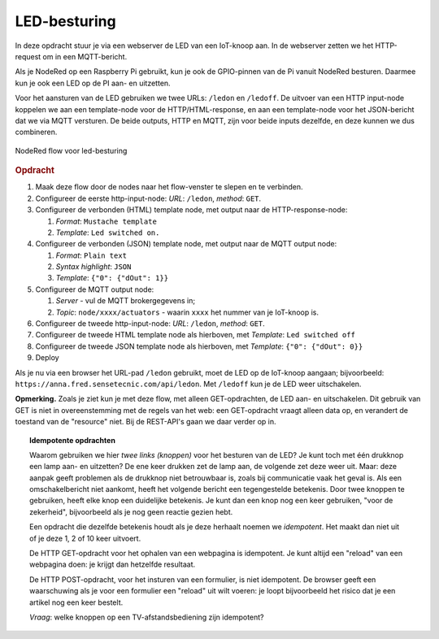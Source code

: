 LED-besturing
-------------

In deze opdracht stuur je via een webserver de LED van een IoT-knoop aan.
In de webserver zetten we het HTTP-request om in een MQTT-bericht.

Als je NodeRed op een Raspberry Pi gebruikt, kun je ook de GPIO-pinnen van de Pi
vanuit NodeRed besturen.
Daarmee kun je ook een LED op de PI aan- en uitzetten.

Voor het aansturen van de LED gebruiken we twee URLs: ``/ledon`` en ``/ledoff``.
De uitvoer van een HTTP input-node koppelen we aan een template-node voor de HTTP/HTML-response,
en aan een template-node voor het JSON-bericht dat we via MQTT versturen.
De beide outputs, HTTP en MQTT, zijn voor beide inputs dezelfde,
en deze kunnen we dus combineren.

.. figure:: Nodered-ledon-ledoff.png
   :width: 600 px
   :align: center

   NodeRed flow voor led-besturing

.. rubric:: Opdracht

1. Maak deze flow door de nodes naar het flow-venster te slepen en te verbinden.
2. Configureer de eerste http-input-node: *URL*: ``/ledon``, *method*: ``GET``.
3. Configureer de verbonden (HTML) template node, met output naar de HTTP-response-node:

   1. *Format*: ``Mustache template``
   2. *Template*: ``Led switched on.``

4. Configureer de verbonden (JSON) template node, met output naar de MQTT output node:

   1. *Format*: ``Plain text``
   2. *Syntax highlight*: ``JSON``
   3. *Template*: ``{"0": {"dOut": 1}}``

5. Configureer de MQTT output node:

   1. *Server* - vul de MQTT brokergegevens in;
   2. *Topic*: ``node/xxxx/actuators`` - waarin ``xxxx`` het nummer van je IoT-knoop is.

6. Configureer de tweede http-input-node: *URL*: ``/ledon``, *method*: ``GET``.
7. Configureer de tweede HTML template node als hierboven, met *Template*: ``Led switched off``
8. Configureer de tweede JSON template node als hierboven, met *Template*: ``{"0": {"dOut": 0}}``
9. Deploy

Als je nu via een browser het URL-pad ``/ledon`` gebruikt, moet de LED op de IoT-knoop aangaan;
bijvoorbeeld: ``https://anna.fred.sensetecnic.com/api/ledon``.
Met ``/ledoff`` kun je de LED weer uitschakelen.

**Opmerking.** Zoals je ziet kun je met deze flow, met alleen GET-opdrachten,
de LED aan- en uitschakelen.
Dit gebruik van GET is niet in overeenstemming met de regels van het web:
een GET-opdracht vraagt alleen data op, en verandert de toestand van de "resource" niet.
Bij de REST-API's gaan we daar verder op in.


.. topic:: Idempotente opdrachten

  Waarom gebruiken we hier *twee links (knoppen)* voor het besturen van de LED?
  Je kunt toch met één drukknop een lamp aan- en uitzetten?
  De ene keer drukken zet de lamp aan, de volgende zet deze weer uit.
  Maar: deze aanpak geeft problemen als de drukknop niet betrouwbaar is,
  zoals bij communicatie vaak het geval is.
  Als een omschakelbericht niet aankomt,
  heeft het volgende bericht een tegengestelde betekenis.
  Door twee knoppen te gebruiken, heeft elke knop een duidelijke betekenis.
  Je kunt dan een knop nog een keer gebruiken,
  "voor de zekerheid", bijvoorbeeld als je nog geen reactie gezien hebt.

  Een opdracht die dezelfde betekenis houdt als je deze herhaalt noemen we *idempotent*.
  Het maakt dan niet uit of je deze 1, 2 of 10 keer uitvoert.

  De HTTP GET-opdracht voor het ophalen van een webpagina is idempotent.
  Je kunt altijd een "reload" van een webpagina doen: je krijgt dan hetzelfde resultaat.

  De HTTP POST-opdracht, voor het insturen van een formulier, is niet idempotent.
  De browser geeft een waarschuwing als je voor een formulier een "reload" uit wilt voeren:
  je loopt bijvoorbeeld het risico dat je een artikel nog een keer bestelt.

  *Vraag*: welke knoppen op een TV-afstandsbediening zijn idempotent?
